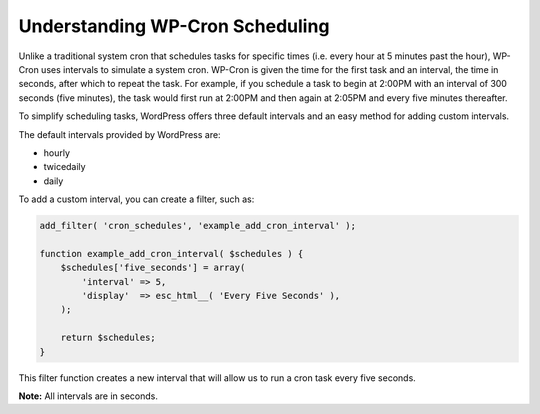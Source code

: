 .. _header-n0:

Understanding WP-Cron Scheduling
================================

Unlike a traditional system cron that schedules tasks for specific times
(i.e. every hour at 5 minutes past the hour), WP-Cron uses intervals to
simulate a system cron. WP-Cron is given the time for the first task and
an interval, the time in seconds, after which to repeat the task. For
example, if you schedule a task to begin at 2:00PM with an interval of
300 seconds (five minutes), the task would first run at 2:00PM and then
again at 2:05PM and every five minutes thereafter.

To simplify scheduling tasks, WordPress offers three default intervals
and an easy method for adding custom intervals.

The default intervals provided by WordPress are:

-  hourly

-  twicedaily

-  daily

To add a custom interval, you can create a filter, such as:

.. code:: php

   add_filter( 'cron_schedules', 'example_add_cron_interval' );
    
   function example_add_cron_interval( $schedules ) {
       $schedules['five_seconds'] = array(
           'interval' => 5,
           'display'  => esc_html__( 'Every Five Seconds' ),
       );
    
       return $schedules;
   }

This filter function creates a new interval that will allow us to run a
cron task every five seconds.

**Note:** All intervals are in seconds.
